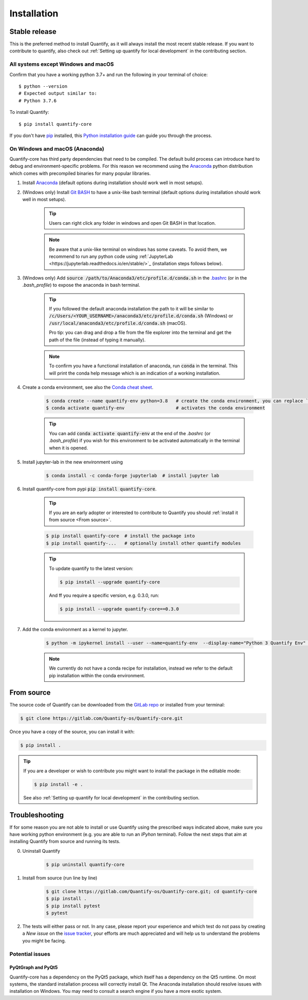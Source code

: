 .. highlight:: shell

Installation
==============

Stable release
--------------

This is the preferred method to install Quantify, as it will always install the most recent stable release.
If you want to contribute to quantify, also check out :ref:`Setting up quantify for local development` in the contributing section.


All systems except Windows and macOS
~~~~~~~~~~~~~~~~~~~~~~~~~~~~~~~~~~~~

Confirm that you have a working python 3.7+ and run the following in your terminal of choice::

    $ python --version
    # Expected output similar to:
    # Python 3.7.6

To install Quantify::

    $ pip install quantify-core


If you don't have `pip`_ installed, this `Python installation guide`_ can guide
you through the process.

.. _pip: https://pip.pypa.io
.. _Python installation guide: http://docs.python-guide.org/en/latest/starting/installation/


On Windows and macOS (Anaconda)
~~~~~~~~~~~~~~~~~~~~~~~~~~~~~~~

Quantify-core has third party dependencies that need to be compiled.
The default build process can introduce hard to debug and environment-specific problems.
For this reason we recommend using the `Anaconda <https://www.anaconda.com/products/individual#Downloads>`_ python distribution which comes with precompiled binaries for many popular libraries.

1. Install `Anaconda <https://www.anaconda.com/products/individual#Downloads>`_ (default options during installation should work well in most setups).

#. (Windows only) Install `Git BASH <https://gitforwindows.org/>`_ to have a unix-like bash terminal (default options during installation should work well in most setups).

    .. tip::

        Users can right click any folder in windows and open Git BASH in that location.

    .. note::

        Be aware that a unix-like terminal on windows has some caveats. To avoid them, we recommend to run any python code using :ref:`JupyterLab <https://jupyterlab.readthedocs.io/en/stable/>`_ (installation steps follows below).

#. (Windows only) Add :code:`source /path/to/Anaconda3/etc/profile.d/conda.sh` in the `.bashrc <https://superuser.com/a/602896>`_ (or in the `.bash_profile`) to expose the anaconda in bash terminal.

    .. tip::
        If you followed the default anaconda installation the path to it will be similar to
        :code:`/c/Users/<YOUR_USERNAME>/anaconda3/etc/profile.d/conda.sh` (Windows) or :code:`/usr/local/anaconda3/etc/profile.d/conda.sh` (macOS).

        Pro tip: you can drag and drop a file from the file explorer into the terminal and get the path of the file (instead of typing it manually).

    .. note::

        To confirm you have a functional installation of anaconda, run :code:`conda` in the terminal. This will print the conda help message which is an indication of a working installation.

#. Create a conda environment, see also the `Conda cheat sheet <https://docs.conda.io/projects/conda/en/latest/user-guide/cheatsheet.html>`_.

    .. code-block:: console

        $ conda create --name quantify-env python=3.8   # create the conda environment, you can replace `quantify-env` if you wish
        $ conda activate quantify-env                   # activates the conda environment

    .. tip::

        You can add :code:`conda activate quantify-env` at the end of the `.bashrc` (or `.bash_profile`) if you wish for this environment to be activated automatically in the terminal when it is opened.


#. Install jupyter-lab in the new environment using

    .. code-block:: console

        $ conda install -c conda-forge jupyterlab  # install jupyter lab


#. Install quantify-core from pypi :code:`pip install quantify-core`.

    .. tip::

        If you are an early adopter or interested to contribute to Quantify you should :ref:`install it from source <From source>`.

    .. code-block:: console

        $ pip install quantify-core  # install the package into
        $ pip install quantify-...   # optionally install other quantify modules

    .. tip::

        To update quantify to the latest version:

        .. code-block:: console

            $ pip install --upgrade quantify-core

        And ff you require a specific version, e.g. 0.3.0, run:

        .. code-block:: console

            $ pip install --upgrade quantify-core==0.3.0

#. Add the conda environment as a kernel to jupyter.

    .. code-block:: console

        $ python -m ipykernel install --user --name=quantify-env  --display-name="Python 3 Quantify Env"  # adds the environment as an available kernel for jupyter notebook within  jupyter-lab.

    .. note::

        We currently do not have a conda recipe for installation, instead we refer to the default pip installation within the conda environment.

From source
------------

The source code of Quantify can be downloaded from the `GitLab repo <https://gitlab.com/Quantify-os/Quantify-core>`_ or installed from your terminal:

.. code-block:: console

    $ git clone https://gitlab.com/Quantify-os/Quantify-core.git

Once you have a copy of the source, you can install it with:

.. code-block:: console

    $ pip install .

.. tip::

    If you are a developer or wish to contribute you might want to install the package in the editable mode:

    .. code-block:: console

        $ pip install -e .

    See also :ref:`Setting up quantify for local development` in the contributing section.


Troubleshooting
-------------------

If for some reason you are not able to install or use Quantify using the prescribed ways indicated above, make sure you have working python environment (e.g. you are able to run an `IPyhon` terminal). Follow the next steps that aim at installing Quantify from source and running its tests.

0. Uninstall Quantify

    .. code-block:: console

        $ pip uninstall quantify-core

#. Install from source (run line by line)

    .. code-block:: console

        $ git clone https://gitlab.com/Quantify-os/Quantify-core.git; cd quantify-core
        $ pip install .
        $ pip install pytest
        $ pytest

#. The tests will either pass or not. In any case, please report your experience and which test do not pass by creating a `New issue` on the `issue tracker <https://gitlab.com/quantify-os/quantify-core/-/issues>`_, your efforts are much appreciated and will help us to understand the problems you might be facing.


Potential issues
~~~~~~~~~~~~~~~~~~~~~~~~

PyQtGraph and PyQt5
^^^^^^^^^^^^^^^^^^^^^^^^^

Quantify-core has a dependency on the PyQt5 package, which itself has a dependency on the Qt5 runtime.
On most systems, the standard installation process will correctly install Qt.
The Anaconda installation should resolve issues with installation on Windows.
You may need to consult a search engine if you have a more exotic system.
